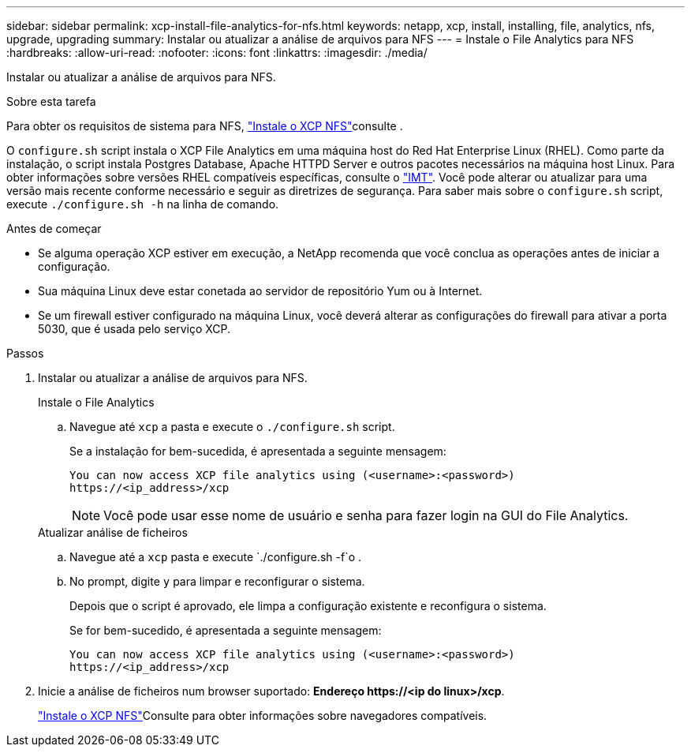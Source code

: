 ---
sidebar: sidebar 
permalink: xcp-install-file-analytics-for-nfs.html 
keywords: netapp, xcp, install, installing, file, analytics, nfs, upgrade, upgrading 
summary: Instalar ou atualizar a análise de arquivos para NFS 
---
= Instale o File Analytics para NFS
:hardbreaks:
:allow-uri-read: 
:nofooter: 
:icons: font
:linkattrs: 
:imagesdir: ./media/


[role="lead"]
Instalar ou atualizar a análise de arquivos para NFS.

.Sobre esta tarefa
Para obter os requisitos de sistema para NFS, link:xcp-install-xcp-nfs.html["Instale o XCP NFS"]consulte .

O `configure.sh` script instala o XCP File Analytics em uma máquina host do Red Hat Enterprise Linux (RHEL). Como parte da instalação, o script instala Postgres Database, Apache HTTPD Server e outros pacotes necessários na máquina host Linux. Para obter informações sobre versões RHEL compatíveis específicas, consulte o link:https://mysupport.netapp.com/matrix/["IMT"^]. Você pode alterar ou atualizar para uma versão mais recente conforme necessário e seguir as diretrizes de segurança. Para saber mais sobre o `configure.sh` script, execute `./configure.sh -h` na linha de comando.

.Antes de começar
* Se alguma operação XCP estiver em execução, a NetApp recomenda que você conclua as operações antes de iniciar a configuração.
* Sua máquina Linux deve estar conetada ao servidor de repositório Yum ou à Internet.
* Se um firewall estiver configurado na máquina Linux, você deverá alterar as configurações do firewall para ativar a porta 5030, que é usada pelo serviço XCP.


.Passos
. Instalar ou atualizar a análise de arquivos para NFS.
+
[role="tabbed-block"]
====
.Instale o File Analytics
--
.. Navegue até `xcp` a pasta e execute o `./configure.sh` script.
+
Se a instalação for bem-sucedida, é apresentada a seguinte mensagem:

+
[listing]
----
You can now access XCP file analytics using (<username>:<password>)
https://<ip_address>/xcp
----
+

NOTE: Você pode usar esse nome de usuário e senha para fazer login na GUI do File Analytics.



--
.Atualizar análise de ficheiros
--
.. Navegue até a `xcp` pasta e execute `./configure.sh -f`o .
.. No prompt, digite `y` para limpar e reconfigurar o sistema.
+
Depois que o script é aprovado, ele limpa a configuração existente e reconfigura o sistema.

+
Se for bem-sucedido, é apresentada a seguinte mensagem:

+
[listing]
----
You can now access XCP file analytics using (<username>:<password>)
https://<ip_address>/xcp
----


--
====
. Inicie a análise de ficheiros num browser suportado: *Endereço \https://<ip do linux>/xcp*.
+
link:xcp-install-xcp-nfs.html["Instale o XCP NFS"]Consulte para obter informações sobre navegadores compatíveis.


